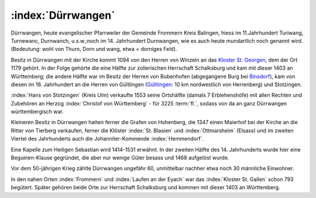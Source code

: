.. _ref-duerrwangen:

:index:`Dürrwangen`
===================

Dürrwangen, heute evangelischer Pfarrweiler der Gemeinde Frommern Kreis Balingen, hiess im 11.Jahrhundert Turiwang, Turnewanc, Durnwanch, u.s.w.;noch im 14. Jahrhundert Durnwangen, wie es auch heute mundartlich noch genannt wird. (Bedeutung: wohl von Thurn, Dorn und wang, etwa = dorniges Feld).

.. index:: Schalksburg, Binsdorf, Winzeln, Geislingen, Gültlingen, Stotzingen

Besitz in Dürrwangen mit der Kirche kommt 1094 von den Herren von
Winzeln an das `Kloster St. Georgen <https://de.wikipedia.org/wiki/Kloster_Sankt_Georgen_im_Schwarzwald>`_, dem der Ort 1179 gehört. In der Folge gehörte die eine Hälfte zur zollerischen Herrschaft Schalksburg und kam mit dieser 1403 an Württemberg; die andere Hälfte war im Besitz der Herren von Bubenhofen (abgegangene Burg bei `Binsdorf <https://de.wikipedia.org/wiki/Binsdorf_(Geislingen)>`_), kam von diesen im 16. Jahrhundert an die Herren von Gültlingen (`Gültlingen <https://de.wikipedia.org/wiki/Wildberg_(Schwarzwald)#G%C3%BCltlingen>`_: 10 km nordwestlich von Herrenberg) und Stotzingen.

:index:`Hans von Stotzingen` (Kreis Ulm) verkaufte 1553 seine Ortshälfte (damals 7 Erblehenshöfe) mit allen Rechten und Zubehören an Herzog :index:`Christof von Württemberg` - für 3225 :term:`fl.`, sodass von da an ganz Dürrwangen württembergisch war.

Kleineren Besitz in Dürrwangen hatten ferner die Grafen von Hohenberg, die 1347 einen Maierhof bei der Kirche an die Ritter von Tierberg verkaufen, ferner die Klöster :index:`St. Blasien` und :index:`Ottmarsheim` (Elsass) und im zweiten Viertel des Jahrhunderts auch die Johanniter-Kommende :index:`Hemmendorf`.

Eine Kapelle zum Heiligen Sebastian wird 1414-1531 erwähnt. In der zweiten Hälfte des 14. Jahrhunderts wurde hier eine Beguinen-Klause gegründet, die aber nur wenige Güter besass und 1468 aufgelöst wurde.

Vor dem 50-jährigen Krieg zählte Dürrwangen ungefähr 60, unmittelbar nachher etwa noch 30 männliche Einwohner.

.. seealso::

	"Beschreibung des Oberamts Balingen", 1880; u.a.


In den nahen Orten :index:`Frommern` und :index:`Laufen an der Eyach` war das :index:`Kloster St. Gallen` schon 793 begütert. Später gehören beide Orte zur Herrschaft Schalksburg und kommen mit dieser 1403 an Württemberg.


